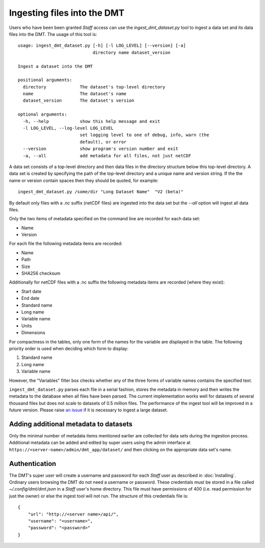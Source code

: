============================
Ingesting files into the DMT
============================

Users who have been been granted `Staff` access can use the `ingest_dmt_dataset.py` tool
to ingest a data set and its data files into the DMT. The usage of this tool is::

    usage: ingest_dmt_dataset.py [-h] [-l LOG_LEVEL] [--version] [-a]
                                 directory name dataset_version

    Ingest a dataset into the DMT

    positional arguments:
      directory             The dataset's top-level directory
      name                  The dataset's name
      dataset_version       The dataset's version

    optional arguments:
      -h, --help            show this help message and exit
      -l LOG_LEVEL, --log-level LOG_LEVEL
                            set logging level to one of debug, info, warn (the
                            default), or error
      --version             show program's version number and exit
      -a, --all             add metadata for all files, not just netCDF

A data set consists of a top-level directory and then data files in the directory
structure below this top-level directory. A data set is created by specifying the path
of the top-level directory and a unique name and version string. If the the name or
version contain spaces then they should be quoted, for example::

    ingest_dmt_dataset.py /some/dir "Long Dataset Name"  "V2 (beta)"

By default only files with a `.nc` suffix (netCDF files) are ingested into the data set
but the `--all` option will ingest all data files.


Only the two items of metadata specified on the command line are recorded for each
data set:

* Name
* Version

For each file the following metadata items are recorded:

* Name
* Path
* Size
* SHA256 checksum

Additionally for netCDF files with a .nc suffix the following metadata items are
recorded (where they exist):

* Start date
* End date
* Standard name
* Long name
* Variable name
* Units
* Dimensions

For compactness in the tables, only one form of the names for the variable are displayed
in the table. The following priority order is used when deciding which form to display:

#. Standard name
#. Long name
#. Variable name

However, the "Variables" filter box checks whether any of the three forms of variable
names contains the specified text.

``ingest_dmt_dataset.py`` parses each file in a serial fashion, stores the metadata in
memory and then writes the metadata to the database when all files have been parsed.
The current implementation works well for datasets of several thousand files but does
not scale to datasets of 0.5 million files. The performance of the ingest tool will be
improved in a future version. Please raise `an issue
<https://github.com/MetOffice/primavera-dmt/issues/new>`_ if it is necessary to ingest
a large dataset.

Adding additional metadata to datasets
======================================

Only the minimal number of metadata items mentioned earlier are collected for data sets
during the ingestion process. Additional metadata can be added and edited by super users
using the admin interface at ``https://<server-name>/admin/dmt_app/dataset/`` and then
clicking on the appropriate data set's name.

Authentication
==============

The DMT's super user will create a username and password for each `Staff` user as
described in :doc:`Installing`. Ordinary users browsing the DMT do not need a username
or password. These credentials must be stored in a file called `~/.config/dmt/dmt.json`
in a `Staff` user's home directory. This file must have permissions of 400 (i.e. read
permission for just the owner) or else the ingest tool will not run. The structure of
this credentials file is::

    {
        "url": "http://<server name>/api/",
        "username": "<username>",
        "password": "<password>"
    }



